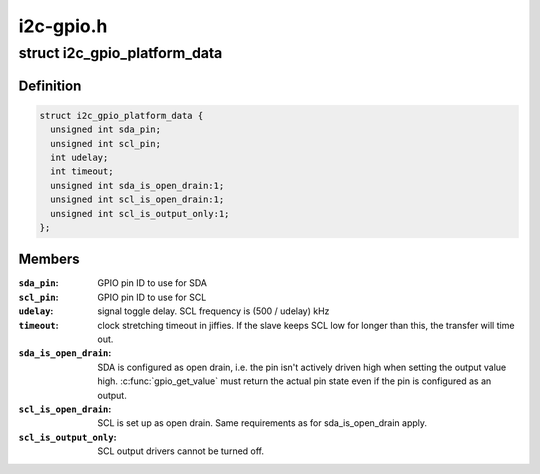 .. -*- coding: utf-8; mode: rst -*-

==========
i2c-gpio.h
==========


.. _`i2c_gpio_platform_data`:

struct i2c_gpio_platform_data
=============================

.. c:type:: i2c_gpio_platform_data

    Platform-dependent data for i2c-gpio


.. _`i2c_gpio_platform_data.definition`:

Definition
----------

.. code-block:: c

  struct i2c_gpio_platform_data {
    unsigned int sda_pin;
    unsigned int scl_pin;
    int udelay;
    int timeout;
    unsigned int sda_is_open_drain:1;
    unsigned int scl_is_open_drain:1;
    unsigned int scl_is_output_only:1;
  };


.. _`i2c_gpio_platform_data.members`:

Members
-------

:``sda_pin``:
    GPIO pin ID to use for SDA

:``scl_pin``:
    GPIO pin ID to use for SCL

:``udelay``:
    signal toggle delay. SCL frequency is (500 / udelay) kHz

:``timeout``:
    clock stretching timeout in jiffies. If the slave keeps
    SCL low for longer than this, the transfer will time out.

:``sda_is_open_drain``:
    SDA is configured as open drain, i.e. the pin
    isn't actively driven high when setting the output value high.
    :c:func:`gpio_get_value` must return the actual pin state even if the
    pin is configured as an output.

:``scl_is_open_drain``:
    SCL is set up as open drain. Same requirements
    as for sda_is_open_drain apply.

:``scl_is_output_only``:
    SCL output drivers cannot be turned off.


